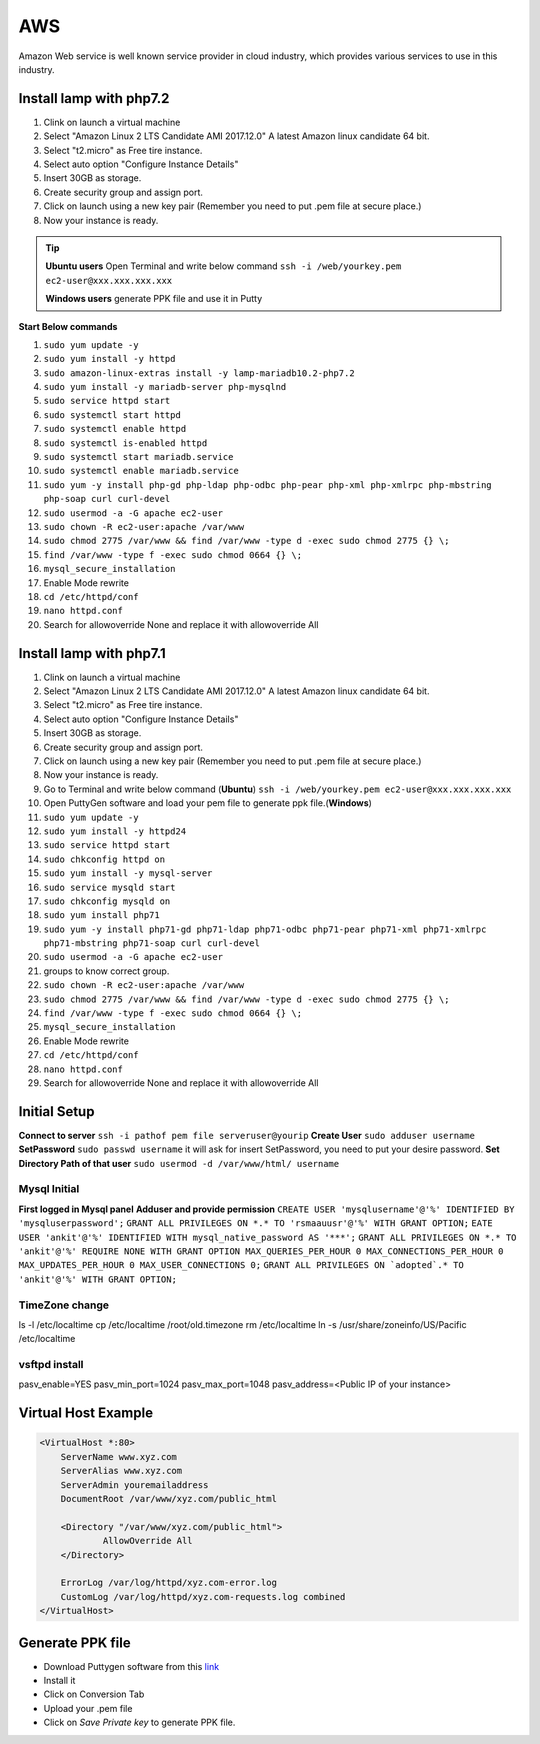 .. _aws:

AWS
============
Amazon Web service is well known service provider in cloud industry, which provides various services to use in this industry.

Install lamp with php7.2
------------------------
#. Clink on launch a virtual machine  
#. Select "Amazon Linux 2 LTS Candidate AMI 2017.12.0" A latest Amazon linux candidate 64 bit.
#. Select "t2.micro" as Free tire instance.
#. Select auto option "Configure Instance Details"
#. Insert 30GB as storage.
#. Create security group and assign port.
#. Click on launch using a new key pair (Remember you need to put .pem file at secure place.)
#. Now your instance is ready.

.. Tip::

   **Ubuntu users** Open Terminal and write below command
   ``ssh -i /web/yourkey.pem ec2-user@xxx.xxx.xxx.xxx``

   **Windows users** generate PPK file and use it in Putty

**Start Below commands**

#. ``sudo yum update -y``  
#. ``sudo yum install -y httpd``
#. ``sudo amazon-linux-extras install -y lamp-mariadb10.2-php7.2``  
#. ``sudo yum install -y mariadb-server php-mysqlnd``
#. ``sudo service httpd start``
#. ``sudo systemctl start httpd``
#. ``sudo systemctl enable httpd``  
#. ``sudo systemctl is-enabled httpd``
#. ``sudo systemctl start mariadb.service``
#. ``sudo systemctl enable mariadb.service`` 
#. ``sudo yum -y install php-gd php-ldap php-odbc php-pear php-xml php-xmlrpc php-mbstring php-soap curl curl-devel``
#. ``sudo usermod -a -G apache ec2-user``
#. ``sudo chown -R ec2-user:apache /var/www``
#. ``sudo chmod 2775 /var/www && find /var/www -type d -exec sudo chmod 2775 {} \;``
#. ``find /var/www -type f -exec sudo chmod 0664 {} \;``
#. ``mysql_secure_installation``
#. Enable Mode rewrite
#. ``cd /etc/httpd/conf``
#. ``nano httpd.conf``
#. Search for allowoverride None and replace it with allowoverride All

Install lamp with php7.1
------------------------
#. Clink on launch a virtual machine  
#. Select "Amazon Linux 2 LTS Candidate AMI 2017.12.0" A latest Amazon linux candidate 64 bit.
#. Select "t2.micro" as Free tire instance.
#. Select auto option "Configure Instance Details"
#. Insert 30GB as storage.
#. Create security group and assign port.
#. Click on launch using a new key pair (Remember you need to put .pem file at secure place.)
#. Now your instance is ready.
#. Go to Terminal and write below command (**Ubuntu**)
   ``ssh -i /web/yourkey.pem ec2-user@xxx.xxx.xxx.xxx``
#. Open PuttyGen software and load your pem file to generate ppk file.(**Windows**)
#. ``sudo yum update -y``  
#. ``sudo yum install -y httpd24``
#. ``sudo service httpd start``
#. ``sudo chkconfig httpd on``
#. ``sudo yum install -y mysql-server``
#. ``sudo service mysqld start``
#. ``sudo chkconfig mysqld on``
#. ``sudo yum install php71``
#. ``sudo yum -y install php71-gd php71-ldap php71-odbc php71-pear php71-xml php71-xmlrpc php71-mbstring php71-soap curl curl-devel``
#. ``sudo usermod -a -G apache ec2-user``
#. groups to know correct group.
#. ``sudo chown -R ec2-user:apache /var/www``
#. ``sudo chmod 2775 /var/www && find /var/www -type d -exec sudo chmod 2775 {} \;``
#. ``find /var/www -type f -exec sudo chmod 0664 {} \;``
#. ``mysql_secure_installation``
#. Enable Mode rewrite
#. ``cd /etc/httpd/conf``
#. ``nano httpd.conf``
#. Search for allowoverride None and replace it with allowoverride All


Initial Setup
-------------
**Connect to server** 
``ssh -i pathof pem file serveruser@yourip``
**Create User** 
``sudo adduser username``
**SetPassword** 
``sudo passwd username``
it will ask for insert SetPassword, you need to put your desire password.
**Set Directory Path of that user** 
``sudo usermod -d /var/www/html/ username``

Mysql Initial
~~~~~~~~~~~~~
**First logged in Mysql panel**
**Adduser and provide permission**
``CREATE USER 'mysqlusername'@'%' IDENTIFIED BY 'mysqluserpassword';``
``GRANT ALL PRIVILEGES ON *.* TO 'rsmaauusr'@'%' WITH GRANT OPTION;``
``EATE USER 'ankit'@'%' IDENTIFIED WITH mysql_native_password AS '***';``
``GRANT ALL PRIVILEGES ON *.* TO 'ankit'@'%' REQUIRE NONE WITH GRANT OPTION MAX_QUERIES_PER_HOUR 0 MAX_CONNECTIONS_PER_HOUR 0 MAX_UPDATES_PER_HOUR 0 MAX_USER_CONNECTIONS 0;``
``GRANT ALL PRIVILEGES ON `adopted`.* TO 'ankit'@'%' WITH GRANT OPTION;``

TimeZone change
~~~~~~~~~~~~~~~
ls -l /etc/localtime
cp /etc/localtime /root/old.timezone
rm /etc/localtime
ln -s /usr/share/zoneinfo/US/Pacific /etc/localtime


vsftpd install
~~~~~~~~~~~~~~
pasv_enable=YES
pasv_min_port=1024
pasv_max_port=1048
pasv_address=<Public IP of your instance>


Virtual Host Example
--------------------
.. code-block:: bash

    <VirtualHost *:80>
        ServerName www.xyz.com
        ServerAlias www.xyz.com
        ServerAdmin youremailaddress
        DocumentRoot /var/www/xyz.com/public_html

        <Directory "/var/www/xyz.com/public_html">
                AllowOverride All
        </Directory>

        ErrorLog /var/log/httpd/xyz.com-error.log
        CustomLog /var/log/httpd/xyz.com-requests.log combined
    </VirtualHost>

Generate PPK file
--------------------
* Download Puttygen software from this `link <https://www.chiark.greenend.org.uk/~sgtatham/putty/latest.html>`_
* Install it 
* Click on Conversion Tab
* Upload your .pem file
* Click on *Save Private key* to generate PPK file.